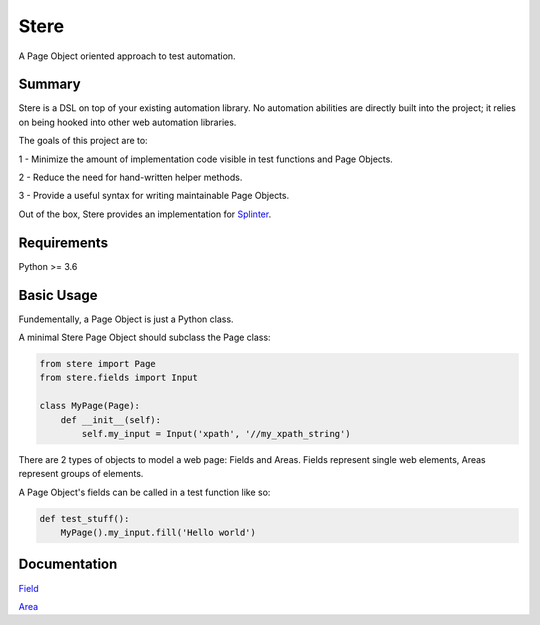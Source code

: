 Stere
=====

A Page Object oriented approach to test automation.

Summary
-------

Stere is a DSL on top of your existing automation library.
No automation abilities are directly built into the project;
it relies on being hooked into other web automation libraries.

The goals of this project are to:

1 - Minimize the amount of implementation code visible in test functions and
Page Objects.

2 - Reduce the need for hand-written helper methods.

3 - Provide a useful syntax for writing maintainable Page Objects.

Out of the box, Stere provides an implementation for
`Splinter <https://github.com/cobrateam/splinter>`_.


Requirements
------------

Python >= 3.6


Basic Usage
-----------

Fundementally, a Page Object is just a Python class.

A minimal Stere Page Object should subclass the Page class:

.. code-block:: python

    from stere import Page
    from stere.fields import Input

    class MyPage(Page):
        def __init__(self):
            self.my_input = Input('xpath', '//my_xpath_string')


There are 2 types of objects to model a web page: Fields and Areas.
Fields represent single web elements, Areas represent groups of elements.

A Page Object's fields can be called in a test function like so:

.. code-block:: python

    def test_stuff():
        MyPage().my_input.fill('Hello world')

Documentation
-------------

`Field <docs/field.rst>`_

`Area <docs/area.rst>`_
